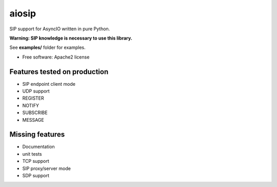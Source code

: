 ======
aiosip
======

.. image:: https://badge.fury.io/py/aiosip.png
    :target: http://badge.fury.io/py/aiosip


SIP support for AsyncIO written in pure Python.

**Warning: SIP knowledge is necessary to use this library.**

See **examples/** folder for examples.

* Free software: Apache2 license

Features tested on production
-----------------------------

* SIP endpoint client mode
* UDP support
* REGISTER
* NOTIFY
* SUBSCRIBE
* MESSAGE

Missing features
----------------

* Documentation
* unit tests
* TCP support
* SIP proxy/server mode
* SDP support
